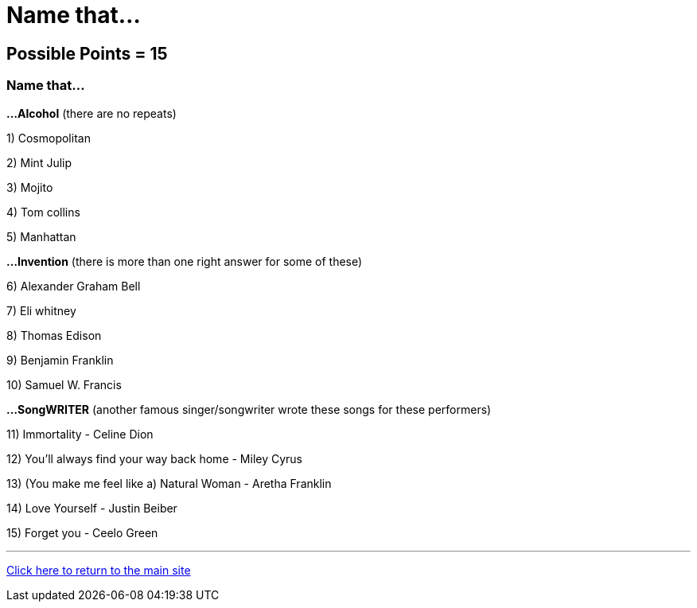 = Name that...

== Possible Points = 15

=== Name that... 


*...Alcohol* (there are no repeats)

1) Cosmopolitan

2) Mint Julip

3) Mojito

4) Tom collins

5) Manhattan

*...Invention* (there is more than one right answer for some of these)

6) Alexander Graham Bell

7) Eli whitney

8) Thomas Edison

9) Benjamin Franklin

10) Samuel W. Francis

*...SongWRITER* (another famous singer/songwriter wrote these songs for these performers)

11) Immortality - Celine Dion

12) You'll always find your way back home - Miley Cyrus

13) (You make me feel like a) Natural Woman - Aretha Franklin

14) Love Yourself - Justin Beiber

15) Forget you - Ceelo Green

'''

link:../../../index.html[Click here to return to the main site]
